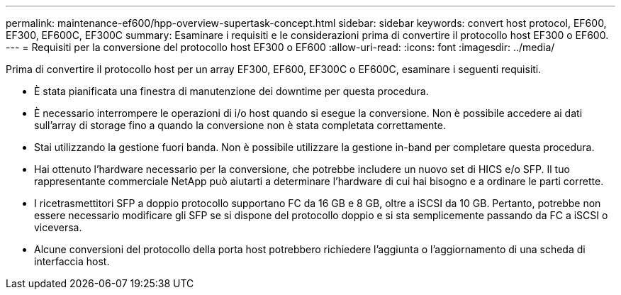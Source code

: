 ---
permalink: maintenance-ef600/hpp-overview-supertask-concept.html 
sidebar: sidebar 
keywords: convert host protocol, EF600, EF300, EF600C, EF300C 
summary: Esaminare i requisiti e le considerazioni prima di convertire il protocollo host EF300 o EF600. 
---
= Requisiti per la conversione del protocollo host EF300 o EF600
:allow-uri-read: 
:icons: font
:imagesdir: ../media/


[role="lead"]
Prima di convertire il protocollo host per un array EF300, EF600, EF300C o EF600C, esaminare i seguenti requisiti.

* È stata pianificata una finestra di manutenzione dei downtime per questa procedura.
* È necessario interrompere le operazioni di i/o host quando si esegue la conversione. Non è possibile accedere ai dati sull'array di storage fino a quando la conversione non è stata completata correttamente.
* Stai utilizzando la gestione fuori banda. Non è possibile utilizzare la gestione in-band per completare questa procedura.
* Hai ottenuto l'hardware necessario per la conversione, che potrebbe includere un nuovo set di HICS e/o SFP. Il tuo rappresentante commerciale NetApp può aiutarti a determinare l'hardware di cui hai bisogno e a ordinare le parti corrette.
* I ricetrasmettitori SFP a doppio protocollo supportano FC da 16 GB e 8 GB, oltre a iSCSI da 10 GB. Pertanto, potrebbe non essere necessario modificare gli SFP se si dispone del protocollo doppio e si sta semplicemente passando da FC a iSCSI o viceversa.
* Alcune conversioni del protocollo della porta host potrebbero richiedere l'aggiunta o l'aggiornamento di una scheda di interfaccia host.

